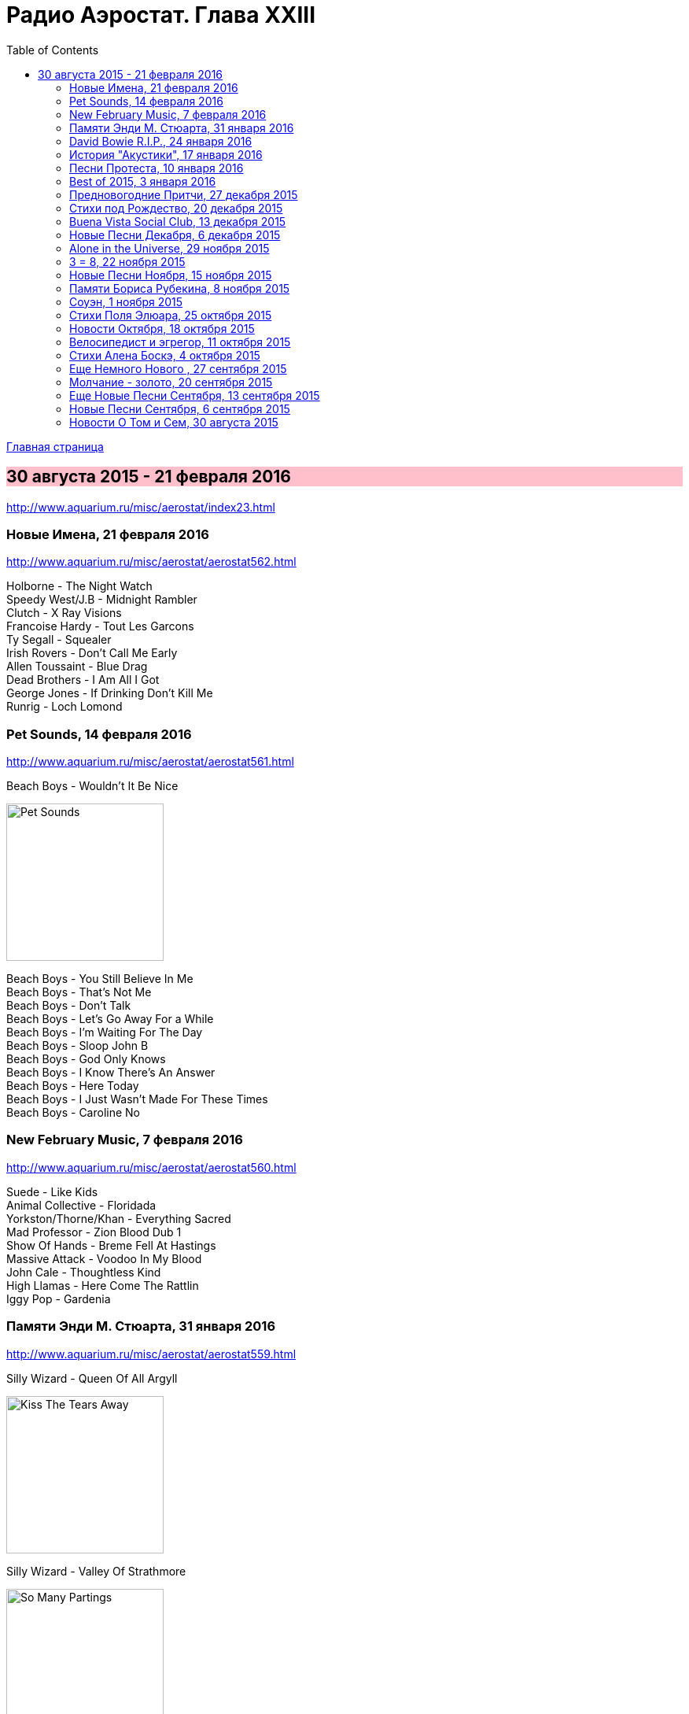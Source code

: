 = Радио Аэростат. Глава XXIII
:toc: left

link:aerostat.html[Главная страница]

== 30 августа 2015 - 21 февраля 2016

<http://www.aquarium.ru/misc/aerostat/index23.html>

++++
<style>
h2 {
  background-color: #FFC0CB;
}
h3 {
  clear: both;
}
</style>
++++


=== Новые Имена, 21 февраля 2016

<http://www.aquarium.ru/misc/aerostat/aerostat562.html>

[%hardbreaks]
Holborne - The Night Watch
Speedy West/J.B - Midnight Rambler
Clutch - X Ray Visions
Francoise Hardy - Tout Les Garcons
Ty Segall - Squealer
Irish Rovers - Don't Call Me Early
Allen Toussaint - Blue Drag
Dead Brothers - I Am All I Got
George Jones - If Drinking Don't Kill Me
Runrig - Loch Lomond


=== Pet Sounds, 14 февраля 2016

<http://www.aquarium.ru/misc/aerostat/aerostat561.html>

.Beach Boys - Wouldn't It Be Nice
image:The Beach Boys - Pet Sounds/cover.jpg[Pet Sounds,200,200,role="thumb left"]

[%hardbreaks]
Beach Boys - You Still Believe In Me
Beach Boys - That's Not Me
Beach Boys - Don't Talk
Beach Boys - Let's Go Away For a While
Beach Boys - I'm Waiting For The Day
Beach Boys - Sloop John B
Beach Boys - God Only Knows
Beach Boys - I Know There's An Answer
Beach Boys - Here Today
Beach Boys - I Just Wasn't Made For These Times
Beach Boys - Caroline No


=== New February Music, 7 февраля 2016

<http://www.aquarium.ru/misc/aerostat/aerostat560.html>

[%hardbreaks]
Suede - Like Kids
Animal Collective - Floridada
Yorkston/Thorne/Khan - Everything Sacred
Mad Professor - Zion Blood Dub 1
Show Of Hands - Breme Fell At Hastings
Massive Attack - Voodoo In My Blood
John Cale - Thoughtless Kind
High Llamas - Here Come The Rattlin
Iggy Pop - Gardenia


=== Памяти Энди М. Стюарта, 31 января 2016

<http://www.aquarium.ru/misc/aerostat/aerostat559.html>

.Silly Wizard - Queen Of All Argyll
image:SILLY WIZARD/Silly Wizard - Kiss The Tears Away/cover.jpg[Kiss The Tears Away,200,200,role="thumb left"]

.Silly Wizard - Valley Of Strathmore 
image:SILLY WIZARD/Silly Wizard - So Many Partings/cover.jpg[So Many Partings,200,200,role="thumb left"]

[%hardbreaks]
Andy M. Stewart - Take Her In Your Arms
Silly Wizard - Fisherman's Song
Andy M. Stewart - Ramblin Rover
Andy M. Stewart - Errant Apprentice
Andy M. Stewart - Fire In The Glen
Andy M. Stewart - I Mourn For The Highlands

++++
<br clear="both">
++++

=== David Bowie R.I.P., 24 января 2016

<http://www.aquarium.ru/misc/aerostat/aerostat558.html>

[%hardbreaks]
David Bowie - Sound And Vision
David Bowie - Golden Years
David Bowie - Scary Monsters
David Bowie - African Night Flight
David Bowie - Word On a Wing
David Bowie - Wild Is The Wind
Queen&David Bowie - Under Pressure
David Bowie - All The Madmen


=== История "Акустики", 17 января 2016

<http://www.aquarium.ru/misc/aerostat/aerostat557.html>

[%hardbreaks]
Аквариум - Песня Для Нового Быта
Аквариум - Сталь
Аквариум - Нам Всем Будет Лучше
Аквариум - Граф Гарсия
Аквариум - К Друзьям
Аквариум - Укравший Дождь
Аквариум - Моей Звезде
Аквариум - Иванов
Аквариум - 10 Стрел
Аквариум - 2е Стеклянное Чудо
Аквариум - Держаться Корней
Аквариум - Почему не падает небо
Аквариум - С Той Стороны Зеркального Стекла
Аквариум - 25 к 10


=== Песни Протеста, 10 января 2016

<http://www.aquarium.ru/misc/aerostat/aerostat556.html>

.Bob Dylan - Masters Of War
image:BOB DYLAN/Bob Dylan 1963 - The Freewheelin' Bob Dylan/cover.jpg[The Freewheelin Bob Dylan,200,200,role="thumb left"]

.Donovan - Universal Soldier
image:DONOVAN/Donovan - Catch The Wind/cover.jpg[Catch The Wind,200,200,role="thumb left"]

.Joan Baez - There But For Fortune
image:Joan Baez 1998 - Joan Baez/cover.jpg[Joan Baez,200,200,role="thumb left"]

[%hardbreaks]
Buffalo Springfield - For What It's
Rolling Stones - Street Fightin Man
Steppenwolf - Monster
Barry Mcguire - Eve Of Destruction
Neil Young - Ohio
Jefferson Airplane - Crown Of Creation
Byrds - Turn Turn Turn
Creedence Clearwater Revival - Who'll Stop The Rain


=== Best of 2015, 3 января 2016

<http://www.aquarium.ru/misc/aerostat/aerostat555.html>

.Richard Thompson - link:RICHARD%20THOMPSON/Richard%20Thompson%20-%20Still/lyrics/still.html#_broken_doll[Broken Doll]
image:RICHARD THOMPSON/Richard Thompson - Still/cover.jpg[Still,200,200,role="thumb left"]

.King Gizzard & The Lizard Wizard - Paper Mache Dream Balloon
image:KING GIZZARD & THE LIZARD WIZARD/2015 - Paper Mache Dream Balloon/front.jpg[Paper Mache Dream Balloon,200,200,role="thumb left"]

.Keith Richards - link:Keith%20Richards%202015%20-%20Crosseyed%20Heart/lyrics/crosseyed.html#_nothing_on_me[Nothing On Me]
image:Keith Richards 2015 - Crosseyed Heart/cover.png[Crosseyed Heart,200,200,role="thumb left"]

.Jeff Lynne's ELO - I'm Leaving You
image:Electric Light Orchestra/2015 - Alone In The Universe/Front.jpg[Alone In The Universe,200,200,role="thumb left"]

++++
<br clear="both">
++++

[%hardbreaks]
Prodigy - The Day Is My Enemy
Sleaford Mods - Face To Faces
Jonny Greenwood Etc - Junun
Леонид Федоров - В траве
Brian Wilson - Whatever Happened
Billy Gibbons - Treat Her Right

=== Предновогодние Притчи, 27 декабря 2015

<http://aquarium.ru/misc/aerostat/aerostat554.html>

.Bob Dylan - link:BOB%20DYLAN/2006%20-%20Modern%20Times/lyrics/modern.html#_spirit_on_the_water[Spirit On The Water]
image:BOB DYLAN/2006 - Modern Times/cover.jpg[Modern Times,200,200,role="thumb left"]

.Grateful Dead - Sugar Magnolia 
image:GRATEFUL DEAD/1970 - American Beauty/Folder.jpg[American Beauty,200,200,role="thumb left"]

.Elliot Smith - Say Yes
image:ELLIOTT SMITH/Either-Or/cover.jpg[Or,200,200,role="thumb left"]

.Beck - Nobody's Fault But Mine 
image:BECK/Beck - Mutations/Folder.jpg[Mutations,200,200,role="thumb left"]

++++
<br clear="both">
++++

[%hardbreaks]
Boys Of The Lough - Stella's Trip
The Ink Spots - I Don't Want to Set the World on Fire
Bruce Springsteen - Tougher Than The Rest
Archie Fisher - Waltz Into Winter
Rod Stewart - Love And Be Loved

++++
<br clear="both">
++++

=== Стихи под Рождество, 20 декабря 2015

<http://aquarium.ru/misc/aerostat/aerostat553.html>

[%hardbreaks]
Bing Crosby - Christmas Is Here To Stay 
Frank Sinatra - Christmas Dreaming 
Albion Christmas Band - On Christmas Night All Christians Sing 
Praetorius - In Dulce Jubilo 
Annie Lennox - God Rest You Merry Gentlemen 
Harry Connick - When My Heart Find Christmas 
Leon Redbone - Home For Holidays 
Ella Fitzgerald - Santa Claus Got Stuck In My Chimney 
Bing Crosby - O Fir Tree Dark 
Аквариум - Рождественская Ночь 
Bing Crosby - White Christmas

=== Buena Vista Social Club, 13 декабря 2015

<http://aquarium.ru/misc/aerostat/aerostat552.html>

[%hardbreaks]
Buena Vista Social Club - Amor De Loca Juventud
Buena Vista Social Club - De Camino A La Vereda
Buena Vista Social Club - El Cuarto De Tula
Buena Vista Social Club - Veinte Anos
Buena Vista Social Club - Candela
Buena Vista Social Club - Guajira En F
Ibrahim Ferrer - Cienfuegos Tiene

=== Новые Песни Декабря, 6 декабря 2015

<http://aquarium.ru/misc/aerostat/aerostat551.html>

.King Gizzard &The Lizard Wizard - Sense 
image:KING GIZZARD & THE LIZARD WIZARD/2015 - Paper Mache Dream Balloon/front.jpg[Paper Mache Dream Balloon,200,200,role="thumb left"]

.Bob Dylan - I'll Keep It With Mine 
image:BOB DYLAN/The Bootleg Series Vol. 2/Folder.jpg[The Bootleg Series Vol. 2,200,200,role="thumb left"]

[%hardbreaks]
Seal - Padded Cell
Glen Hansard - Lowly Deserter
David Bowie - Black Star 
Jean-Michel Jarre & Laurie Anderson - Rely on Me 
Israel Nash - Fire And The Flood 
Everything Everything - Spring / Sun / Winter / Dread

++++
<br clear="both">
++++

=== Alone in the Universe, 29 ноября 2015

<http://aquarium.ru/misc/aerostat/aerostat550.html>

.Jeff Lynne's ELO - When I Was A Boy
image:Electric Light Orchestra/2015 - Alone In The Universe/Front.jpg[Alone In The Universe,200,200,role="thumb left"]

[%hardbreaks]
Jeff Lynne's ELO - Love And Rain
Jeff Lynne's ELO - Dirty To The Bone
Jeff Lynne's ELO - When The Night Comes
Jeff Lynne's ELO - The Sun Will Shine On You
Jeff Lynne's ELO - Ain't It A Drag
Jeff Lynne's ELO - All My Life
Jeff Lynne's ELO - I'm Leaving You
Jeff Lynne's ELO - One Step At A Time
Jeff Lynne's ELO - Alone In The Universe
Jeff Lynne's ELO - Fault Line
Jeff Lynne's ELO - Blue

=== 3 = 8, 22 ноября 2015

<http://aquarium.ru/misc/aerostat/aerostat549.html>

[%hardbreaks]
Террариум - Сибирская Песня
Террариум - Сомнамбула Ночи
Террариум - Обратная Песня Харона
Террариум - Лэди Гуру и Билл
Террариум - Душа Не Ведает
Террариум - Не Прикасаясь К Тишине
Террариум - Бэби Убийца
Террариум - Это Было
Террариум - Гарфункель
Террариум - Кондуктор

=== Новые Песни Ноября, 15 ноября 2015

<http://aquarium.ru/misc/aerostat/aerostat548.html>

[%hardbreaks]
Bryan Adams - We Did It All 
Deerhunter - Take Care 
5 Seconds Of Summer - She's Kinda Hot 
Crowded House - Help Is Coming 
Umo & Jimi Tenor - Huumatun Pako 
Bill Ryder-Jones - Catharine & Hus 
Elvis Costello - I Want You 
Kurt Cobain - Sappy 
Rod Stewart - Hold The Line

=== Памяти Бориса Рубекина, 8 ноября 2015

<http://aquarium.ru/misc/aerostat/aerostat547.html>

[%hardbreaks]
Борис Рубекин - Катенькин Вальс
Борис Рубекин & Brian Finnegan - Ciaran & Bernie
Аквариум - Песня На День Рождения Джорджа
Борис Рубекин - Planxty BG
Аквариум - 5/4
Аквариум - 7/8
Аквариум - Девушки Танцуют Одни
Азимут Р - Легче Воздуха
7 Из Под Камней - С Камня Безоар
7 Из Под Камней - Секрет Зимнего Дня

=== Соуэн, 1 ноября 2015

<http://aquarium.ru/misc/aerostat/aerostat546.html>

.Battlefield Band - 5 Mile Chase 
image:Battlefield Band - Beg & Borrow/cover.jpg[Beg & Borrow,200,200,role="thumb left"]

.Andy M. Stewart - Parish Of Dunkeld 
image:ANDY STEWART/Andy M Stewart - By the Hush/Front.jpg[By the Hush,200,200,role="thumb left"]

[%hardbreaks]
Whistlebinkies - Ceilidh Lines 
Lunasa - The Walrus 
Archie Fisher - Lord Of the May 
Seamus Begley - Taimse Im Chodladh 
De Danann - My Baby Need A Shepherd 
Shooglenifty - Fitzroy Crossing 
Tannahill Weavers - Roddie MacDonald's Favourite

++++
<br clear="both">
++++

=== Стихи Поля Элюара, 25 октября 2015

<http://aquarium.ru/misc/aerostat/aerostat545.html>

.Leonard Cohen - If It Be Your Will 
image:LEONARD COHEN/07-Various Positions (1984)/cover.jpg[Various Positions (1984),200,200,role="thumb left"]

.Lambchop - Is A Woman
image:LAMBCHOP/2002 - Is A Woman/Folder.jpg[Is A Woman,200,200,role="thumb left"]

[%hardbreaks]
Hesperus - Cary Owen 
Dragostin Folk - Hey You White Ned 
Afrocubism - Nima Diyala 
Jacques Brel - La Chanson Des Vieux 
Franz Benda - Flute Sonata E Min, 3 
Free - Come Together In The Morning 
Dechen Shak-Dagsay - Namgyel Ma
Faure - Dolly: Tendresse 

++++
<br clear="both">
++++

=== Новости Октября, 18 октября 2015

<http://aquarium.ru/misc/aerostat/aerostat544.html>

.Keith Richards - link:Keith%20Richards%202015%20-%20Crosseyed%20Heart/lyrics/crosseyed.html#_robbed_blind[Robbed Blind]
image:Keith Richards 2015 - Crosseyed Heart/cover.png[Crosseyed Heart,200,200,role="thumb left"]

.Decemberists - What Would I Now? 
image:THE DECEMBERISTS/The Decemberists - Florasongs/florasongs.png[Florasongs,200,200,role="thumb left"]

.Jeff Lynne's Elo - When I Was A Boy
image:Electric Light Orchestra/2015 - Alone In The Universe/Front.jpg[Alone In The Universe,200,200,role="thumb left"]

.John Grant - Disappointing
image:John Grant - Grey Tickles Black Pressure/cover.png[Grey Tickles Black Pressure,200,200,role="thumb left"]

++++
<br clear="both">
++++

[%hardbreaks]
London Souls - Someday
Buddy Guy - Whiskey, Beer & Wine
Billy Gibbons - Got Love If You Want It
Gurrumul - Marwurrunburr
Faces - You Can Make Me Dance

=== Велосипедист и эгрегор, 11 октября 2015

<http://aquarium.ru/misc/aerostat/aerostat543.html>

.Beck - Chain Reaction
image:BECK/Guero/cover.jpg[Guero,200,200,role="thumb left"]

.Andy M. Stewart - They Wounded Old Ireland
image:ANDY STEWART/Andy M Stewart - By the Hush/Front.jpg[By the Hush,200,200,role="thumb left"]

.Jethro Tull - Weathercock
image:JETHRO TULL/Jethro Tull - Heavy Horses/cover.jpg[Heavy Horses,200,200,role="thumb left"]

.Procol Harum - Nothing That I Didn't Know
image:PROCOL HARUM/04-Home (1970)/cover.jpg[Home (1970),200,200,role="thumb left"]

++++
<br clear="both">
++++

.Dead Can Dance - The End Of Words
image:DEAD CAN DANCE/1990 Aion/cover.jpg[1990 Aion,200,200,role="thumb left"]

.Richard Thompson - Shine On Love
image:RICHARD THOMPSON/Across a Crowded Room/cover.jpg[Across a Crowded Room,200,200,role="thumb left"]

[%hardbreaks]
Kathmandu Music - 25 Pioneers
Family - Burning Bridges
Arthada & Friends - Charan Tale

++++
<br clear="both">
++++

=== Стихи Алена Боскэ, 4 октября 2015

<http://aquarium.ru/misc/aerostat/aerostat542.html>

.Cardigans - Travels With Charley
image:The Cardigans - Life/cover.jpg[Life,200,200,role="thumb left"]

.Brian Wilson - Somewhere Quiet
image:Brian Wilson - No Pier Pressure (Deluxe Edition)/cover.jpg[No Pier Pressure,200,200,role="thumb left"]

.Beatles - And I Love Her
image:THE BEATLES/1964a - A Hard Days Night/cover.jpg[A Hard Days Night,200,200,role="thumb left"]

[%hardbreaks]
Calliope Music - Smiles
Cannonball Adderley - Corcovado 
Cat Stevens - Sun/C79
Cocteau Twins - Fluffy Tuffs
Teleman - Recorder Sonata C Maj
Djivan Gasparian - Chiarescuroed
Bhajan Singers - Nam Dhare 

++++
<br clear="both">
++++

=== Еще Немного Нового , 27 сентября 2015

<http://aquarium.ru/misc/aerostat/aerostat541.html>

.Small Faces - Ichickoo Park
image:The Small Faces - Ultimate Collection/cover.jpg[Ultimate Collection,200,200,role="thumb left"]

.Amy Winehouse - Valerie 
image:AMY WINEHOUSE/Lioness-Hidden Treasures/FOLDER.jpg[Hidden Treasures,200,200,role="thumb left"]

[%hardbreaks]
Beach House - Sparks 
Baio - Sister Of Pearl 
Rory Gallagher - Bad Penny 
Beverley Sisters - The Young Cavalier 
Jaga Jazzist - Starfire 
Gully Bop - My God Dem Nuh Bad Like Me 
Paul McCartney Etc - Love Song To Earth 

++++
<br clear="both">
++++

=== Молчание - золото, 20 сентября 2015

<http://aquarium.ru/misc/aerostat/aerostat540.html>

.King Creosote - Something To Believe In
image:King Creosote/King Creosote 2014 - From Scotland With Love/cover.jpg[From Scotland With Love,200,200,role="thumb left"]

.Blondie - Dreaming
image:Blondie - Greatest Hits/cover.jpg[Greatest Hits,200,200,role="thumb left"]

.Bob Dylan - Gates Of Eden
image:BOB DYLAN/Bob Dylan 1965 - Bringing It All Back Home/cover.jpg[Bringing It All Back Home,200,200,role="thumb left"]

[%hardbreaks]
Tremeloes - Silence Is Golden
Alan Price - Poor People
Peter Gabriel - Home Sweet Home
Free - Only My Soul
Handel - Organ Concerto #8: Ouverture
David Gilmour - Today
Motorhead - Evil Eye

++++
<br clear="both">
++++

=== Еще Новые Песни Сентября, 13 сентября 2015

<http://aquarium.ru/misc/aerostat/aerostat539.html>

[%hardbreaks]
Mynabirds - All My Heart
Alif - Holako
Hollywood Vampires - My Dead Drunk Friends
Duran Duran - You Kill Me With Silence
The Arcs - Outta My Mind
Haiku Salut - Bleak And Beautiful
Shirley Collins - Long Years Ago
Ben Folds - Phone In A Pool
Incredible String Band - Lover Man

=== Новые Песни Сентября, 6 сентября 2015

<http://aquarium.ru/misc/aerostat/aerostat538.html>

.Keith Richards - link:Keith%20Richards%202015%20-%20Crosseyed%20Heart/lyrics/crosseyed.html#_trouble[Trouble]
image:Keith Richards 2015 - Crosseyed Heart/cover.png[Crosseyed Heart,200,200,role="thumb left"]

[%hardbreaks]
Fratellis - Dogtown
Asian Dub Foundation - Signal And Noise
Richard Hawley - Which Way
Chvrches - Leave A Trace
Squeeze - Happy Days
Low - What Part Of Me
New Order - Restless
Black - Good Liar

=== Новости О Том и Сем, 30 августа 2015

<http://aquarium.ru/misc/aerostat/aerostat537.html>

.T-Rex - Mystic Lady
image:T-REX/T-Rex - The Slider/cover.jpg[Rex - The Slider,200,200,role="thumb left"]

[%hardbreaks]
Jeff Lynne - Junk
Rolling Stones - Cool Calm Collected
Zombies - Beechwood Park
Grateful Dead - Touch Of Grey
Jethro Tull - Down At The End Of Yr Road
Red Hot Chili Peppers - Love Of Your Life
Sandy Denny - Until The Real Thing Come
Rolling Stones - Something Happened To Me Yesterday

